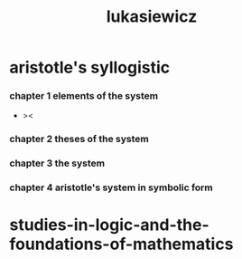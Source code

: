 #+title: lukasiewicz

* aristotle's syllogistic

*** chapter 1 elements of the system

    - ><

*** chapter 2 theses of the system

*** chapter 3 the system

*** chapter 4 aristotle's system in symbolic form

* studies-in-logic-and-the-foundations-of-mathematics
